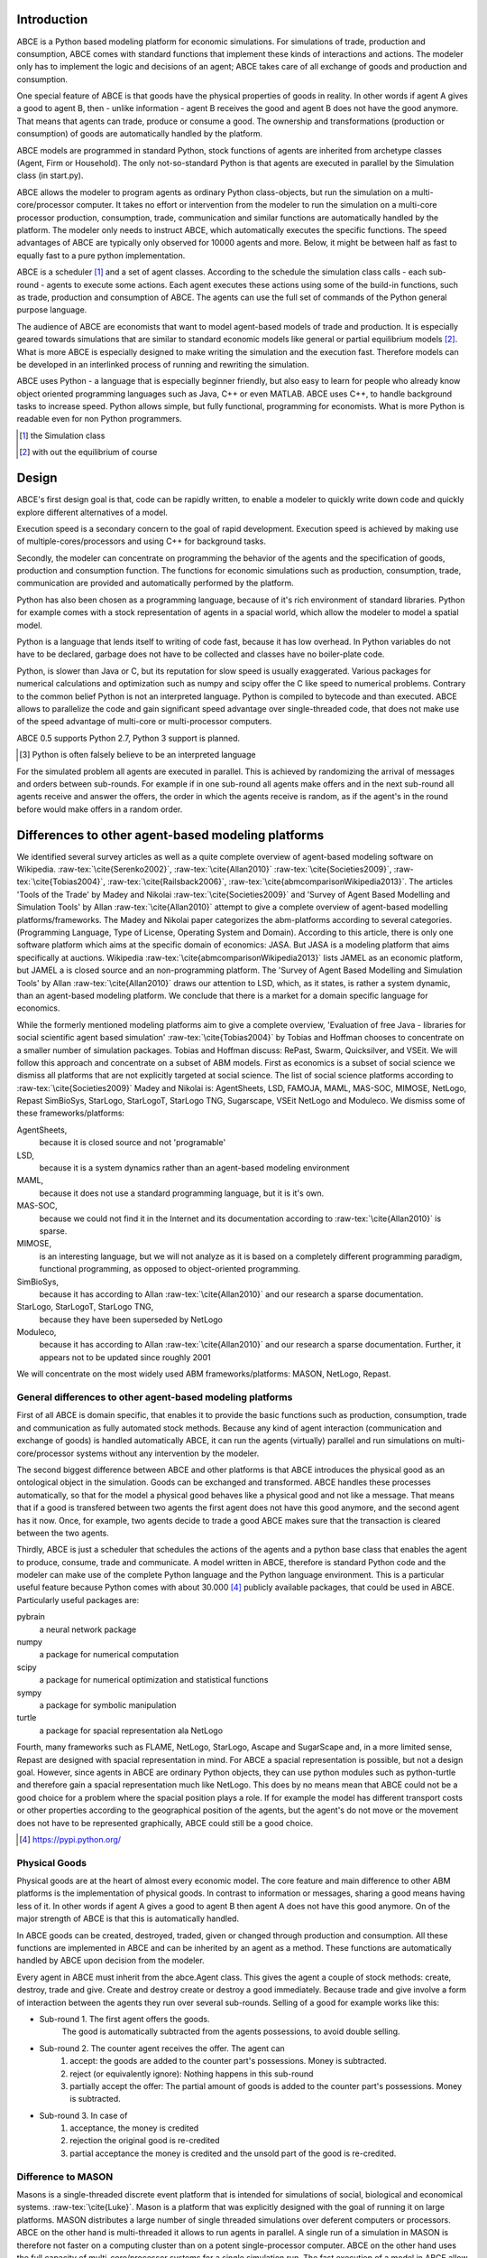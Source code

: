 .. role:: raw-tex(raw)
    :format: latex html


Introduction
------------

ABCE is a Python based modeling platform for economic simulations.
For simulations of trade, production and consumption, ABCE comes
with standard functions that implement these kinds of interactions
and actions. The modeler only has to implement
the logic and decisions of an agent; ABCE takes care of all exchange
of goods and production and consumption.

One special feature of ABCE is that goods have the physical properties of
goods in reality. In other words if agent A gives a good to agent B, then
- unlike information - agent B receives the good and agent B does not have
the good anymore. That means that agents can trade, produce or consume a good.
The ownership and transformations (production or consumption) of goods are
automatically handled by the platform.

ABCE models are programmed in standard Python, stock functions of agents
are inherited from archetype classes (Agent, Firm or Household). The only
not-so-standard Python is that agents are executed in parallel by the
Simulation class (in start.py).

ABCE allows the modeler to program agents as ordinary Python class-objects,
but run the simulation on a multi-core/processor computer. It takes no
effort or intervention from the modeler to run the simulation on a
multi-core processor production,
consumption, trade, communication and similar functions are automatically
handled by the platform. The modeler only needs to instruct ABCE, which
automatically executes the specific functions. The speed advantages of
ABCE are typically only observed for 10000 agents and more. Below, it
might be between half as fast to equally fast to a pure python implementation.

ABCE is a scheduler [#scheduler]_ and a set of agent classes.
According to the schedule the simulation class calls - each sub-round - agents
to execute some actions. Each agent executes these actions
using some of the build-in functions, such as trade, production and
consumption of ABCE. The agents can use the full set of commands of the
Python general purpose language.

The audience of ABCE are economists that want to model agent-based
models of trade and production. It is especially geared towards
simulations that are similar to standard economic models
like general or partial equilibrium models [#noeq]_. What is more ABCE is
especially designed to make writing the simulation and the execution
fast. Therefore models can be developed in an interlinked process of
running and rewriting the simulation.

ABCE uses Python - a language that is especially beginner friendly, but also
easy to learn for people who already know object oriented programming
languages such as Java, C++ or even MATLAB. ABCE uses C++, to handle
background tasks to increase speed.
Python allows simple, but fully functional, programming for economists.
What is more Python is readable even for non Python programmers.

.. [#scheduler] the Simulation class
.. [#noeq] with out the equilibrium of course

Design
------

ABCE's first design goal is that, code can be rapidly written,
to enable a modeler to quickly write down
code and quickly explore different alternatives of a model.

Execution speed is a secondary concern to the goal of rapid development.
Execution speed is achieved by making use of multiple-cores/processors
and using C++ for background tasks.

Secondly, the modeler can concentrate on programming the behavior of the agents and
the specification of goods, production and consumption function.
The functions for economic simulations such as production, consumption,
trade, communication are provided and automatically performed by the platform.

Python has also been chosen as a programming language, because of
it's rich environment of standard libraries. Python for example
comes with a stock representation of agents in a spacial world,
which allow the modeler to model a spatial model.

Python is a language that lends itself to writing of code fast, because it
has low overhead. In Python variables do not have to be declared, garbage
does not have to be collected and classes have no boiler-plate code.

Python, is slower than Java or C, but its reputation for slow speed is usually
exaggerated. Various packages for numerical calculations and optimization such as numpy and scipy offer
the C like speed to numerical problems. Contrary to the common belief
Python is not an interpreted language. Python is compiled to bytecode and
than executed. ABCE allows
to parallelize the code and gain significant speed advantage over
single-threaded code, that does not make use of the speed advantage of
multi-core or multi-processor computers.

ABCE 0.5 supports Python 2.7, Python 3 support is planned.

.. [#interpreter] Python is often falsely believe to be an interpreted language

For the simulated problem all agents are executed in parallel. This is
achieved by randomizing the arrival of messages and orders between sub-rounds.
For example if in one sub-round all agents make offers and in the next
sub-round all agents receive and answer the offers, the order in which
the agents receive is random, as if the agent's in the round before
would make offers in a random order.

Differences to other agent-based modeling platforms
---------------------------------------------------

We identified several survey articles as well as
a quite complete overview of agent-based modeling software
on Wikipedia. :raw-tex:`\cite{Serenko2002}`, :raw-tex:`\cite{Allan2010}`
:raw-tex:`\cite{Societies2009}`, :raw-tex:`\cite{Tobias2004}`, :raw-tex:`\cite{Railsback2006}`,
:raw-tex:`\cite{abmcomparisonWikipedia2013}`. The articles
'Tools of the Trade' by Madey and Nikolai :raw-tex:`\cite{Societies2009}`
and 'Survey of Agent Based Modelling and Simulation Tools' by Allan  :raw-tex:`\cite{Allan2010}`
attempt to give a complete overview
of agent-based modelling platforms/frameworks. The Madey and Nikolai paper
categorizes the abm-platforms according
to several categories. (Programming Language, Type of License,
Operating System and Domain). According to this article, there
is only one software platform which aims at the specific
domain of economics: JASA. But JASA is a modeling platform
that aims specifically at auctions.
Wikipedia :raw-tex:`\cite{abmcomparisonWikipedia2013}` lists JAMEL
as an economic platform, but JAMEL a is closed source and
an non-programming platform. The 'Survey of Agent Based Modelling and Simulation Tools'
by Allan :raw-tex:`\cite{Allan2010}` draws
our attention to LSD, which, as it states, is rather a system dynamic,
than an agent-based modeling platform. We conclude that
there is a market for a domain specific language for economics.

While the formerly mentioned modeling platforms aim to give a
complete overview, 'Evaluation of free Java - libraries for
social scientific agent based simulation' :raw-tex:`\cite{Tobias2004}`
by Tobias and Hoffman
chooses to concentrate on a smaller number of simulation packages.
Tobias and Hoffman discuss: RePast, Swarm, Quicksilver, and VSEit.
We will follow this approach and concentrate on a subset of
ABM models. First as economics is a subset of social science we
dismiss all platforms that are not explicitly targeted at
social science. The list of social science platforms according
to :raw-tex:`\cite{Societies2009}` Madey and Nikolai is:
AgentSheets, LSD, FAMOJA, MAML, MAS-SOC,  MIMOSE, NetLogo, Repast
SimBioSys, StarLogo, StarLogoT, StarLogo TNG, Sugarscape, VSEit
NetLogo and  Moduleco.
We dismiss some of these frameworks/platforms:

AgentSheets,
    because it is closed source and not 'programable'
LSD,
    because it is a system dynamics rather than an agent-based modeling environment
MAML,
    because it does not use a standard programming language, but it is it's own.
MAS-SOC,
    because we could not find it in the Internet and its documentation
    according to :raw-tex:`\cite{Allan2010}` is sparse.
MIMOSE,
    is an interesting language, but we will not analyze as it is based on a completely different
    programming paradigm, functional programming, as opposed to object-oriented
    programming.
SimBioSys,
    because it has according to Allan :raw-tex:`\cite{Allan2010}` and our research  a sparse documentation.
StarLogo, StarLogoT, StarLogo TNG,
    because they have been superseded by NetLogo
Moduleco,
    because it has  according to Allan :raw-tex:`\cite{Allan2010}` and our research a sparse documentation.
    Further, it appears not to be updated since roughly 2001

We will concentrate on the most widely used ABM frameworks/platforms: MASON, NetLogo, Repast.

General differences to other agent-based modeling platforms
===========================================================

First of all ABCE is domain specific, that enables it to provide
the basic functions such as production, consumption, trade and
communication as fully automated stock methods.
Because any kind of agent interaction (communication and exchange of
goods) is handled automatically ABCE, it can run the agents (virtually)
parallel and run simulations on multi-core/processor systems without
any intervention by the modeler.

The second biggest difference between ABCE and other platforms
is that ABCE introduces the physical good as an ontological object in
the simulation. Goods can be exchanged and transformed. ABCE handles
these processes automatically, so that for the model a physical good
behaves like a physical good and not like a message. That means that
if a good is transfered between two agents the first agent does not
have this good anymore, and the second agent has it now. Once, for
example, two agents decide to trade
a good ABCE makes sure that the transaction is cleared between
the two agents.

Thirdly, ABCE is just a scheduler that schedules the actions of
the agents and a python base class that enables the agent to
produce, consume, trade and communicate. A model written
in ABCE, therefore is standard Python code and the modeler can make
use of the complete Python language and the Python language environment.
This is a particular useful feature because Python comes with about 30.000 [#30000]_
publicly available packages, that could be used in ABCE. Particularly
useful packages are:

pybrain
    a neural network package
numpy
    a package for numerical computation
scipy
    a package for numerical optimization and statistical functions
sympy
    a package for symbolic manipulation
turtle
    a package for spacial representation ala NetLogo

Fourth, many frameworks such as FLAME, NetLogo, StarLogo, Ascape
and SugarScape and, in a
more limited sense, Repast are designed with spacial representation in mind.
For ABCE a spacial representation is possible, but not a design goal.
However, since agents in ABCE are ordinary Python objects, they can use
python modules such as python-turtle and therefore gain a spacial
representation much like NetLogo. This does by no means mean that
ABCE could not be a good choice for a problem where the spacial
position plays a role. If for example the model has different
transport costs or other properties according to the geographical
position of the agents, but the agent's do not move or the movement
does not have to be represented graphically, ABCE could still be a
good choice.

.. [#30000] https://pypi.python.org/

Physical Goods
==============

Physical goods are at the heart of almost every economic model.
The core feature and main difference to other ABM platforms is the
implementation of physical goods. In contrast
to information or messages, sharing a good means having less of it. In other
words if agent A gives a good to agent B then agent A does not have this good
anymore. On of the major strength of ABCE is that this is automatically handled.

In ABCE goods can be created, destroyed, traded, given or changed through
production and consumption. All these functions are implemented in ABCE and
can be inherited by an agent as a method. These functions are automatically handled by
ABCE upon decision from the modeler.

Every agent in ABCE must inherit from the abce.Agent class. This gives the
agent a couple of stock methods: create, destroy, trade and give. Create and
destroy create or destroy a good immediately. Because trade and give involve
a form of interaction between the agents they run over several sub-rounds.
Selling of a good for example works like this:

- Sub-round 1. The first agent offers the goods.
       The good is automatically subtracted from the agents possessions, to avoid double selling.
- Sub-round 2. The counter agent receives the offer. The agent can
    1. accept:
       the goods are added to the counter part's possessions. Money is subtracted.
    2. reject (or equivalently ignore):
       Nothing happens in this sub-round
    3. partially accept the offer:
       The partial amount of goods is added to the counter part's possessions. Money is subtracted.
- Sub-round 3. In case of
    1. acceptance, the money is credited
    2. rejection the original good is re-credited
    3. partial acceptance the money is credited and
       the unsold part of the good is re-credited.

Difference to MASON
===================

Masons is a single-threaded discrete event platform that is intended
for simulations of social, biological and economical systems.
:raw-tex:`\cite{Luke}`. Mason is a platform that was explicitly designed with the goal of
running it on large platforms. MASON distributes a large number
of single threaded simulations over deferent computers or processors.
ABCE on the other hand is multi-threaded it
allows to run agents in parallel. A single run of a simulation
in MASON is therefore not faster on a computing cluster than
on a potent single-processor computer. ABCE on the other hand
uses the full capacity of multi-core/processor systems for
a single simulation run. The fast
execution of a model in ABCE allow a different software
development process, modelers can 'try' their models while they
are developing and adjust the code until it works as desired.
The different nature of both
platforms make it necessary to implement a different event
scheduling system.

Mason is a discrete event platform. Events can be scheduled by the
agents. ABCE on the other hand is scheduled -
it has global list of sub-rounds that establish the sequence
of actions in every round. Each of these sub-rounds lets a
number of agents execute the same actions in parallel.

MASON, like Repast Java is based on Java, while ABCE is
based on Python, the advantages have been discussed before.

Difference to NetLogo
=====================

Netlogo is a multi-agent programming language, which is part of
the Lisp language family. Netlogo is interpreted.
:raw-tex:`\cite{Tisue2004}` Python on the
other hand is a compiled [#compiled]_ general programming language.
Consequently it is faster than NetLogo.

Netlogo's most prominent feature are the turtle agents. To
have turtle agents in ABCE, Python's turtle library has to be
used. The graphical representation of models is therefore not
part of ABCE, but of Python itself, but needs to be included by
the modeler.

One difference between Netlogo and ABCE is that it has the
concept of the observer agent, while in ABCE the simulation
is controlled by the simulation process.

Difference Repast
=================

Repast is a modeling environment for social science. It was
originally conceived as a Java recoding of SWARM.
:raw-tex:`\cite{Collier}` :raw-tex:`\cite{NORTH2005}` Repast
comes in several flavors: Java, .Net, and a Python like
programming language. Repast has been superseded by
Repast Symphony which maintains all functionality, but
is limited to Java. Symphony has a point and click
interface for simple models. :raw-tex:\cite{NORTH2005a}

Repast does allow static and dynamic scheduling.
:raw-tex:`\cite{Collier}`. ABCE,
does not (yet) allow for dynamic scheduling. In ABCE, the
order of actions - or in ABCE language order of sub-rounds -
is fixed and is repeated for every round. This however is not
as restrictive as it sounds, because in any sub-round an
agent could freely decide what he does.

The advantage of the somehow more limited implementation of
ABCE is ease of use. While in Repast it is necessary to
subclass the scheduler in ABCE it is sufficient to specify
the schedule and pass it the Simulation class.

Repast is vast, it contains 210 classes in 9 packages
:raw-tex`\cite{Collier}`. ABCE, thanks to its limited
scope and Python, has only 6 classes visible to the
modeler in a single package.




.. [#compiled]  Python contrary to the common believe is compiled to bytecode similar to Java's compilation to bytecode.



